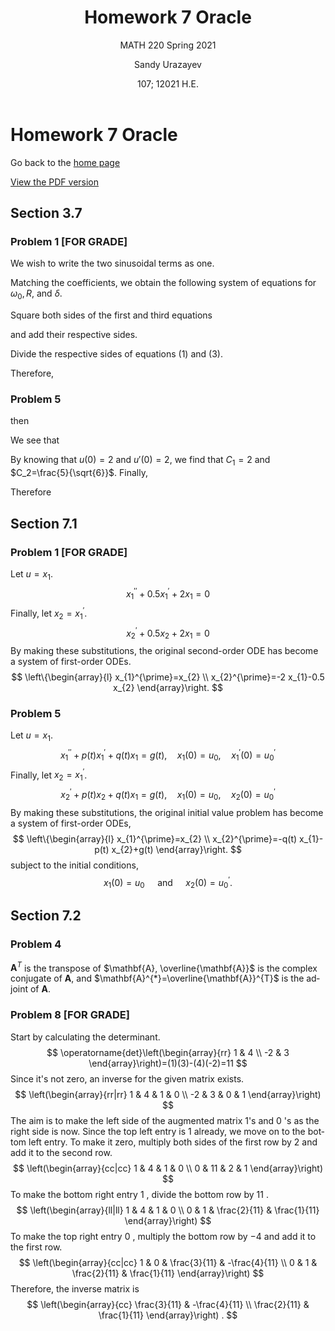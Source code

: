 #+latex_class: sandy-article
#+latex_compiler: xelatex
#+options: ':nil *:t -:t ::t <:t H:3 \n:nil ^:t arch:headline author:t
#+options: broken-links:nil c:nil creator:nil d:(not "LOGBOOK") date:t e:t
#+options: email:t f:t inline:t num:t p:nil pri:nil prop:nil stat:t tags:t
#+options: tasks:t tex:t timestamp:t title:t toc:nil todo:t |:t num:nil
#+html_head: <link rel="stylesheet" href="https://sandyuraz.com/styles/org.min.css">
#+language: en

#+title: Homework 7 Oracle
#+subtitle: MATH 220 Spring 2021
#+author: Sandy Urazayev
#+date: 107; 12021 H.E.
#+email: University of Kansas (ctu@ku.edu)

* Homework 7 Oracle

Go back to the [[../../][home page]]

[[./index.pdf][View the PDF version​]]
** Section 3.7
*** Problem 1 [FOR GRADE]
   We wish to write the two sinusoidal terms as one.
\begin{align*}
	3 \cos 2 t+4 \sin 2 t & =R \cos \left(\omega_{0} t-\delta\right)                                   \\
	                      & =R\left[\cos \omega_{0} t \cos \delta+\sin \omega_{0} t \sin \delta\right] \\
	                      & =(R \cos \delta) \cos \omega_{0} t+(R \sin \delta) \sin \omega_{0} t
\end{align*}

Matching the coefficients, we obtain the following system of equations for
$\omega_{0}, R$, and $\delta$.

\begin{align*}
R \cos \delta=3 \quad \quad \quad (1)\\
\omega_{0}=2 \quad \quad \quad (2)\\
R \sin \delta=4 \quad \quad \quad (3)
\end{align*}

Square both sides of the first and third equations

\begin{align*}
R^{2} \cos ^{2} \delta=9 \\
R^{2} \sin ^{2} \delta=16
\end{align*}

and add their respective sides.

\begin{align*}
R^{2} \cos ^{2} \delta+R^{2} \sin ^{2} \delta=9+16 \\
R^{2}\left(\cos ^{2} \delta+\sin ^{2} \delta\right)=25 \\
R^{2}=25 \\
R=5
\end{align*}

Divide the respective sides of equations (1) and (3).

\begin{equation*}
\frac{R \sin \delta}{R \cos \delta}=\frac{4}{3} \quad \rightarrow \quad \tan \delta=\frac{4}{3} \quad \rightarrow \quad \delta=\tan ^{-1} \frac{4}{3}
\end{equation*}

Therefore,

\begin{equation*}
3 \cos 2 t+4 \sin 2 t=5 \cos \left(2 t-\tan ^{-1} \frac{4}{3}\right)
\end{equation*}

*** Problem 5
   \begin{align*}
     20 u'' + 400 u' + 3920u &= 0\\
     20r^2 + 400r + 3920 &= 0
   \end{align*}
   then
   \begin{align*}
     r = -10 \pm 4 \sqrt{6} i
   \end{align*}
   We see that
   \begin{align*}
           u(t) =  & C_1 e^{-10t}\cos(4\sqrt{6}t) + C_2 e^{-10t}\sin(4\sqrt{6}t)                   \\
           u'(t) = & 4\sqrt{6}C_1e^{-10t}\sin(4\sqrt{6}t) - 10 C_1 e^{-10t} \cos(4\sqrt{6}t)       \\
                   & + 4\sqrt{6} C_2 e^{-10t} \cos(4\sqrt{6}t) - 10 C_2 e^{-10t} \sin (4\sqrt{6}t)
   \end{align*}
   By knowing that $u(0)=2$ and $u'(0)=2$, we find that $C_1=2$ and
   $C_2=\frac{5}{\sqrt{6}}$. Finally,
   \begin{align*}
     u(t) = 2 e^{-10t} \cos(4\sqrt{6}t) + \frac{5}{\sqrt{6}} e^{-10t} \sin(4\sqrt{6}t)
   \end{align*}
   Therefore
   \begin{align*}
     \text{Quasi-frequency} &: 4\sqrt{6}\\
     \text{Quasi-period}    &: \frac{\pi}{2\sqrt{6}}
   \end{align*}
** Section 7.1
*** Problem 1 [FOR GRADE]
   Let $u=x_{1}$.
$$
x_{1}^{\prime \prime}+0.5 x_{1}^{\prime}+2 x_{1}=0
$$
Finally, let $x_{2}=x_{1}^{\prime}$.
$$
x_{2}^{\prime}+0.5 x_{2}+2 x_{1}=0
$$
By making these substitutions, the original second-order ODE has become a system of first-order ODEs.
$$
\left\{\begin{array}{l}
x_{1}^{\prime}=x_{2} \\
x_{2}^{\prime}=-2 x_{1}-0.5 x_{2}
\end{array}\right.
$$
*** Problem 5
   Let $u=x_{1}$.
$$
x_{1}^{\prime \prime}+p(t) x_{1}^{\prime}+q(t) x_{1}=g(t), \quad x_{1}(0)=u_{0}, \quad x_{1}^{\prime}(0)=u_{0}^{\prime}
$$
Finally, let $x_{2}=x_{1}^{\prime}$.
$$
x_{2}^{\prime}+p(t) x_{2}+q(t) x_{1}=g(t), \quad x_{1}(0)=u_{0}, \quad x_{2}(0)=u_{0}^{\prime}
$$
By making these substitutions, the original initial value problem has become a system of first-order ODEs,
$$
\left\{\begin{array}{l}
x_{1}^{\prime}=x_{2} \\
x_{2}^{\prime}=-q(t) x_{1}-p(t) x_{2}+g(t)
\end{array}\right.
$$
subject to the initial conditions,
$$
x_{1}(0)=u_{0} \quad \text { and } \quad x_{2}(0)=u_{0}^{\prime} .
$$
** Section 7.2
*** Problem 4
   $\mathbf{A}^{T}$ is the transpose of $\mathbf{A}, \overline{\mathbf{A}}$ is
the complex conjugate of $\mathbf{A}$, and
$\mathbf{A}^{*}=\overline{\mathbf{A}}^{T}$ is the adjoint of $\mathbf{A}$. 

\begin{equation*}
\mathbf{A}^{T}=\left(\begin{array}{cc}
3-2 i & 2-i \\
1+i & -2+3 i
\end{array}\right)
\end{equation*}

\begin{equation*}
\overline{\mathbf{A}}=\left(\begin{array}{cc}
3+2 i & 1-i \\
2+i & -2-3 i
\end{array}\right)
\end{equation*}

\begin{equation*}
\mathbf{A}^{*}=\left(\begin{array}{cc}
3+2 i & 2+i \\
1-i & -2-3 i
\end{array}\right)
\end{equation*}
*** Problem 8 [FOR GRADE]
   Start by calculating the determinant.
$$
\operatorname{det}\left(\begin{array}{rr}
1 & 4 \\
-2 & 3
\end{array}\right)=(1)(3)-(4)(-2)=11
$$
Since it's not zero, an inverse for the given matrix exists.
$$
\left(\begin{array}{rr|rr}
1 & 4 & 1 & 0 \\
-2 & 3 & 0 & 1
\end{array}\right)
$$
The aim is to make the left side of the augmented matrix 1's and 0 's as the right side is now. Since the top left entry is 1 already, we move on to the bottom left entry. To make it zero, multiply both sides of the first row by 2 and add it to the second row.
$$
\left(\begin{array}{cc|cc}
1 & 4 & 1 & 0 \\
0 & 11 & 2 & 1
\end{array}\right)
$$
To make the bottom right entry 1 , divide the bottom row by 11 .
$$
\left(\begin{array}{ll|ll}
1 & 4 & 1 & 0 \\
0 & 1 & \frac{2}{11} & \frac{1}{11}
\end{array}\right)
$$
To make the top right entry 0 , multiply the bottom row by $-4$ and add it to the first row.
$$
\left(\begin{array}{cc|cc}
1 & 0 & \frac{3}{11} & -\frac{4}{11} \\
0 & 1 & \frac{2}{11} & \frac{1}{11}
\end{array}\right)
$$
Therefore, the inverse matrix is
$$
\left(\begin{array}{cc}
\frac{3}{11} & -\frac{4}{11} \\
\frac{2}{11} & \frac{1}{11}
\end{array}\right) .
$$
